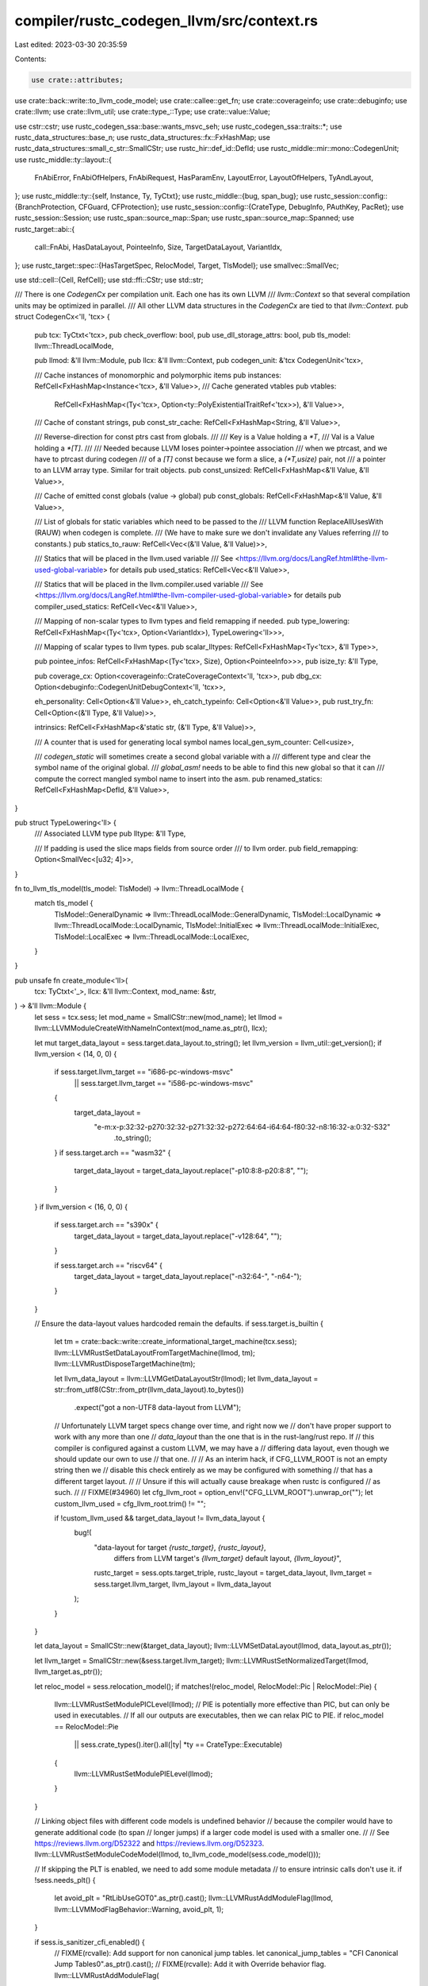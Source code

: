 compiler/rustc_codegen_llvm/src/context.rs
==========================================

Last edited: 2023-03-30 20:35:59

Contents:

.. code-block:: rs

    use crate::attributes;
use crate::back::write::to_llvm_code_model;
use crate::callee::get_fn;
use crate::coverageinfo;
use crate::debuginfo;
use crate::llvm;
use crate::llvm_util;
use crate::type_::Type;
use crate::value::Value;

use cstr::cstr;
use rustc_codegen_ssa::base::wants_msvc_seh;
use rustc_codegen_ssa::traits::*;
use rustc_data_structures::base_n;
use rustc_data_structures::fx::FxHashMap;
use rustc_data_structures::small_c_str::SmallCStr;
use rustc_hir::def_id::DefId;
use rustc_middle::mir::mono::CodegenUnit;
use rustc_middle::ty::layout::{
    FnAbiError, FnAbiOfHelpers, FnAbiRequest, HasParamEnv, LayoutError, LayoutOfHelpers,
    TyAndLayout,
};
use rustc_middle::ty::{self, Instance, Ty, TyCtxt};
use rustc_middle::{bug, span_bug};
use rustc_session::config::{BranchProtection, CFGuard, CFProtection};
use rustc_session::config::{CrateType, DebugInfo, PAuthKey, PacRet};
use rustc_session::Session;
use rustc_span::source_map::Span;
use rustc_span::source_map::Spanned;
use rustc_target::abi::{
    call::FnAbi, HasDataLayout, PointeeInfo, Size, TargetDataLayout, VariantIdx,
};
use rustc_target::spec::{HasTargetSpec, RelocModel, Target, TlsModel};
use smallvec::SmallVec;

use std::cell::{Cell, RefCell};
use std::ffi::CStr;
use std::str;

/// There is one `CodegenCx` per compilation unit. Each one has its own LLVM
/// `llvm::Context` so that several compilation units may be optimized in parallel.
/// All other LLVM data structures in the `CodegenCx` are tied to that `llvm::Context`.
pub struct CodegenCx<'ll, 'tcx> {
    pub tcx: TyCtxt<'tcx>,
    pub check_overflow: bool,
    pub use_dll_storage_attrs: bool,
    pub tls_model: llvm::ThreadLocalMode,

    pub llmod: &'ll llvm::Module,
    pub llcx: &'ll llvm::Context,
    pub codegen_unit: &'tcx CodegenUnit<'tcx>,

    /// Cache instances of monomorphic and polymorphic items
    pub instances: RefCell<FxHashMap<Instance<'tcx>, &'ll Value>>,
    /// Cache generated vtables
    pub vtables:
        RefCell<FxHashMap<(Ty<'tcx>, Option<ty::PolyExistentialTraitRef<'tcx>>), &'ll Value>>,
    /// Cache of constant strings,
    pub const_str_cache: RefCell<FxHashMap<String, &'ll Value>>,

    /// Reverse-direction for const ptrs cast from globals.
    ///
    /// Key is a Value holding a `*T`,
    /// Val is a Value holding a `*[T]`.
    ///
    /// Needed because LLVM loses pointer->pointee association
    /// when we ptrcast, and we have to ptrcast during codegen
    /// of a `[T]` const because we form a slice, a `(*T,usize)` pair, not
    /// a pointer to an LLVM array type. Similar for trait objects.
    pub const_unsized: RefCell<FxHashMap<&'ll Value, &'ll Value>>,

    /// Cache of emitted const globals (value -> global)
    pub const_globals: RefCell<FxHashMap<&'ll Value, &'ll Value>>,

    /// List of globals for static variables which need to be passed to the
    /// LLVM function ReplaceAllUsesWith (RAUW) when codegen is complete.
    /// (We have to make sure we don't invalidate any Values referring
    /// to constants.)
    pub statics_to_rauw: RefCell<Vec<(&'ll Value, &'ll Value)>>,

    /// Statics that will be placed in the llvm.used variable
    /// See <https://llvm.org/docs/LangRef.html#the-llvm-used-global-variable> for details
    pub used_statics: RefCell<Vec<&'ll Value>>,

    /// Statics that will be placed in the llvm.compiler.used variable
    /// See <https://llvm.org/docs/LangRef.html#the-llvm-compiler-used-global-variable> for details
    pub compiler_used_statics: RefCell<Vec<&'ll Value>>,

    /// Mapping of non-scalar types to llvm types and field remapping if needed.
    pub type_lowering: RefCell<FxHashMap<(Ty<'tcx>, Option<VariantIdx>), TypeLowering<'ll>>>,

    /// Mapping of scalar types to llvm types.
    pub scalar_lltypes: RefCell<FxHashMap<Ty<'tcx>, &'ll Type>>,

    pub pointee_infos: RefCell<FxHashMap<(Ty<'tcx>, Size), Option<PointeeInfo>>>,
    pub isize_ty: &'ll Type,

    pub coverage_cx: Option<coverageinfo::CrateCoverageContext<'ll, 'tcx>>,
    pub dbg_cx: Option<debuginfo::CodegenUnitDebugContext<'ll, 'tcx>>,

    eh_personality: Cell<Option<&'ll Value>>,
    eh_catch_typeinfo: Cell<Option<&'ll Value>>,
    pub rust_try_fn: Cell<Option<(&'ll Type, &'ll Value)>>,

    intrinsics: RefCell<FxHashMap<&'static str, (&'ll Type, &'ll Value)>>,

    /// A counter that is used for generating local symbol names
    local_gen_sym_counter: Cell<usize>,

    /// `codegen_static` will sometimes create a second global variable with a
    /// different type and clear the symbol name of the original global.
    /// `global_asm!` needs to be able to find this new global so that it can
    /// compute the correct mangled symbol name to insert into the asm.
    pub renamed_statics: RefCell<FxHashMap<DefId, &'ll Value>>,
}

pub struct TypeLowering<'ll> {
    /// Associated LLVM type
    pub lltype: &'ll Type,

    /// If padding is used the slice maps fields from source order
    /// to llvm order.
    pub field_remapping: Option<SmallVec<[u32; 4]>>,
}

fn to_llvm_tls_model(tls_model: TlsModel) -> llvm::ThreadLocalMode {
    match tls_model {
        TlsModel::GeneralDynamic => llvm::ThreadLocalMode::GeneralDynamic,
        TlsModel::LocalDynamic => llvm::ThreadLocalMode::LocalDynamic,
        TlsModel::InitialExec => llvm::ThreadLocalMode::InitialExec,
        TlsModel::LocalExec => llvm::ThreadLocalMode::LocalExec,
    }
}

pub unsafe fn create_module<'ll>(
    tcx: TyCtxt<'_>,
    llcx: &'ll llvm::Context,
    mod_name: &str,
) -> &'ll llvm::Module {
    let sess = tcx.sess;
    let mod_name = SmallCStr::new(mod_name);
    let llmod = llvm::LLVMModuleCreateWithNameInContext(mod_name.as_ptr(), llcx);

    let mut target_data_layout = sess.target.data_layout.to_string();
    let llvm_version = llvm_util::get_version();
    if llvm_version < (14, 0, 0) {
        if sess.target.llvm_target == "i686-pc-windows-msvc"
            || sess.target.llvm_target == "i586-pc-windows-msvc"
        {
            target_data_layout =
                "e-m:x-p:32:32-p270:32:32-p271:32:32-p272:64:64-i64:64-f80:32-n8:16:32-a:0:32-S32"
                    .to_string();
        }
        if sess.target.arch == "wasm32" {
            target_data_layout = target_data_layout.replace("-p10:8:8-p20:8:8", "");
        }
    }
    if llvm_version < (16, 0, 0) {
        if sess.target.arch == "s390x" {
            target_data_layout = target_data_layout.replace("-v128:64", "");
        }

        if sess.target.arch == "riscv64" {
            target_data_layout = target_data_layout.replace("-n32:64-", "-n64-");
        }
    }

    // Ensure the data-layout values hardcoded remain the defaults.
    if sess.target.is_builtin {
        let tm = crate::back::write::create_informational_target_machine(tcx.sess);
        llvm::LLVMRustSetDataLayoutFromTargetMachine(llmod, tm);
        llvm::LLVMRustDisposeTargetMachine(tm);

        let llvm_data_layout = llvm::LLVMGetDataLayoutStr(llmod);
        let llvm_data_layout = str::from_utf8(CStr::from_ptr(llvm_data_layout).to_bytes())
            .expect("got a non-UTF8 data-layout from LLVM");

        // Unfortunately LLVM target specs change over time, and right now we
        // don't have proper support to work with any more than one
        // `data_layout` than the one that is in the rust-lang/rust repo. If
        // this compiler is configured against a custom LLVM, we may have a
        // differing data layout, even though we should update our own to use
        // that one.
        //
        // As an interim hack, if CFG_LLVM_ROOT is not an empty string then we
        // disable this check entirely as we may be configured with something
        // that has a different target layout.
        //
        // Unsure if this will actually cause breakage when rustc is configured
        // as such.
        //
        // FIXME(#34960)
        let cfg_llvm_root = option_env!("CFG_LLVM_ROOT").unwrap_or("");
        let custom_llvm_used = cfg_llvm_root.trim() != "";

        if !custom_llvm_used && target_data_layout != llvm_data_layout {
            bug!(
                "data-layout for target `{rustc_target}`, `{rustc_layout}`, \
                  differs from LLVM target's `{llvm_target}` default layout, `{llvm_layout}`",
                rustc_target = sess.opts.target_triple,
                rustc_layout = target_data_layout,
                llvm_target = sess.target.llvm_target,
                llvm_layout = llvm_data_layout
            );
        }
    }

    let data_layout = SmallCStr::new(&target_data_layout);
    llvm::LLVMSetDataLayout(llmod, data_layout.as_ptr());

    let llvm_target = SmallCStr::new(&sess.target.llvm_target);
    llvm::LLVMRustSetNormalizedTarget(llmod, llvm_target.as_ptr());

    let reloc_model = sess.relocation_model();
    if matches!(reloc_model, RelocModel::Pic | RelocModel::Pie) {
        llvm::LLVMRustSetModulePICLevel(llmod);
        // PIE is potentially more effective than PIC, but can only be used in executables.
        // If all our outputs are executables, then we can relax PIC to PIE.
        if reloc_model == RelocModel::Pie
            || sess.crate_types().iter().all(|ty| *ty == CrateType::Executable)
        {
            llvm::LLVMRustSetModulePIELevel(llmod);
        }
    }

    // Linking object files with different code models is undefined behavior
    // because the compiler would have to generate additional code (to span
    // longer jumps) if a larger code model is used with a smaller one.
    //
    // See https://reviews.llvm.org/D52322 and https://reviews.llvm.org/D52323.
    llvm::LLVMRustSetModuleCodeModel(llmod, to_llvm_code_model(sess.code_model()));

    // If skipping the PLT is enabled, we need to add some module metadata
    // to ensure intrinsic calls don't use it.
    if !sess.needs_plt() {
        let avoid_plt = "RtLibUseGOT\0".as_ptr().cast();
        llvm::LLVMRustAddModuleFlag(llmod, llvm::LLVMModFlagBehavior::Warning, avoid_plt, 1);
    }

    if sess.is_sanitizer_cfi_enabled() {
        // FIXME(rcvalle): Add support for non canonical jump tables.
        let canonical_jump_tables = "CFI Canonical Jump Tables\0".as_ptr().cast();
        // FIXME(rcvalle): Add it with Override behavior flag.
        llvm::LLVMRustAddModuleFlag(
            llmod,
            llvm::LLVMModFlagBehavior::Warning,
            canonical_jump_tables,
            1,
        );
    }

    if sess.is_sanitizer_kcfi_enabled() {
        let kcfi = "kcfi\0".as_ptr().cast();
        llvm::LLVMRustAddModuleFlag(llmod, llvm::LLVMModFlagBehavior::Override, kcfi, 1);
    }

    // Control Flow Guard is currently only supported by the MSVC linker on Windows.
    if sess.target.is_like_msvc {
        match sess.opts.cg.control_flow_guard {
            CFGuard::Disabled => {}
            CFGuard::NoChecks => {
                // Set `cfguard=1` module flag to emit metadata only.
                llvm::LLVMRustAddModuleFlag(
                    llmod,
                    llvm::LLVMModFlagBehavior::Warning,
                    "cfguard\0".as_ptr() as *const _,
                    1,
                )
            }
            CFGuard::Checks => {
                // Set `cfguard=2` module flag to emit metadata and checks.
                llvm::LLVMRustAddModuleFlag(
                    llmod,
                    llvm::LLVMModFlagBehavior::Warning,
                    "cfguard\0".as_ptr() as *const _,
                    2,
                )
            }
        }
    }

    if let Some(BranchProtection { bti, pac_ret }) = sess.opts.unstable_opts.branch_protection {
        let behavior = if llvm_version >= (15, 0, 0) {
            llvm::LLVMModFlagBehavior::Min
        } else {
            llvm::LLVMModFlagBehavior::Error
        };

        if sess.target.arch == "aarch64" {
            llvm::LLVMRustAddModuleFlag(
                llmod,
                behavior,
                "branch-target-enforcement\0".as_ptr().cast(),
                bti.into(),
            );
            llvm::LLVMRustAddModuleFlag(
                llmod,
                behavior,
                "sign-return-address\0".as_ptr().cast(),
                pac_ret.is_some().into(),
            );
            let pac_opts = pac_ret.unwrap_or(PacRet { leaf: false, key: PAuthKey::A });
            llvm::LLVMRustAddModuleFlag(
                llmod,
                behavior,
                "sign-return-address-all\0".as_ptr().cast(),
                pac_opts.leaf.into(),
            );
            llvm::LLVMRustAddModuleFlag(
                llmod,
                behavior,
                "sign-return-address-with-bkey\0".as_ptr().cast(),
                u32::from(pac_opts.key == PAuthKey::B),
            );
        } else {
            bug!(
                "branch-protection used on non-AArch64 target; \
                  this should be checked in rustc_session."
            );
        }
    }

    // Pass on the control-flow protection flags to LLVM (equivalent to `-fcf-protection` in Clang).
    if let CFProtection::Branch | CFProtection::Full = sess.opts.unstable_opts.cf_protection {
        llvm::LLVMRustAddModuleFlag(
            llmod,
            llvm::LLVMModFlagBehavior::Override,
            "cf-protection-branch\0".as_ptr().cast(),
            1,
        )
    }
    if let CFProtection::Return | CFProtection::Full = sess.opts.unstable_opts.cf_protection {
        llvm::LLVMRustAddModuleFlag(
            llmod,
            llvm::LLVMModFlagBehavior::Override,
            "cf-protection-return\0".as_ptr().cast(),
            1,
        )
    }

    if sess.opts.unstable_opts.virtual_function_elimination {
        llvm::LLVMRustAddModuleFlag(
            llmod,
            llvm::LLVMModFlagBehavior::Error,
            "Virtual Function Elim\0".as_ptr().cast(),
            1,
        );
    }

    llmod
}

impl<'ll, 'tcx> CodegenCx<'ll, 'tcx> {
    pub(crate) fn new(
        tcx: TyCtxt<'tcx>,
        codegen_unit: &'tcx CodegenUnit<'tcx>,
        llvm_module: &'ll crate::ModuleLlvm,
    ) -> Self {
        // An interesting part of Windows which MSVC forces our hand on (and
        // apparently MinGW didn't) is the usage of `dllimport` and `dllexport`
        // attributes in LLVM IR as well as native dependencies (in C these
        // correspond to `__declspec(dllimport)`).
        //
        // LD (BFD) in MinGW mode can often correctly guess `dllexport` but
        // relying on that can result in issues like #50176.
        // LLD won't support that and expects symbols with proper attributes.
        // Because of that we make MinGW target emit dllexport just like MSVC.
        // When it comes to dllimport we use it for constants but for functions
        // rely on the linker to do the right thing. Opposed to dllexport this
        // task is easy for them (both LD and LLD) and allows us to easily use
        // symbols from static libraries in shared libraries.
        //
        // Whenever a dynamic library is built on Windows it must have its public
        // interface specified by functions tagged with `dllexport` or otherwise
        // they're not available to be linked against. This poses a few problems
        // for the compiler, some of which are somewhat fundamental, but we use
        // the `use_dll_storage_attrs` variable below to attach the `dllexport`
        // attribute to all LLVM functions that are exported e.g., they're
        // already tagged with external linkage). This is suboptimal for a few
        // reasons:
        //
        // * If an object file will never be included in a dynamic library,
        //   there's no need to attach the dllexport attribute. Most object
        //   files in Rust are not destined to become part of a dll as binaries
        //   are statically linked by default.
        // * If the compiler is emitting both an rlib and a dylib, the same
        //   source object file is currently used but with MSVC this may be less
        //   feasible. The compiler may be able to get around this, but it may
        //   involve some invasive changes to deal with this.
        //
        // The flip side of this situation is that whenever you link to a dll and
        // you import a function from it, the import should be tagged with
        // `dllimport`. At this time, however, the compiler does not emit
        // `dllimport` for any declarations other than constants (where it is
        // required), which is again suboptimal for even more reasons!
        //
        // * Calling a function imported from another dll without using
        //   `dllimport` causes the linker/compiler to have extra overhead (one
        //   `jmp` instruction on x86) when calling the function.
        // * The same object file may be used in different circumstances, so a
        //   function may be imported from a dll if the object is linked into a
        //   dll, but it may be just linked against if linked into an rlib.
        // * The compiler has no knowledge about whether native functions should
        //   be tagged dllimport or not.
        //
        // For now the compiler takes the perf hit (I do not have any numbers to
        // this effect) by marking very little as `dllimport` and praying the
        // linker will take care of everything. Fixing this problem will likely
        // require adding a few attributes to Rust itself (feature gated at the
        // start) and then strongly recommending static linkage on Windows!
        let use_dll_storage_attrs = tcx.sess.target.is_like_windows;

        let check_overflow = tcx.sess.overflow_checks();

        let tls_model = to_llvm_tls_model(tcx.sess.tls_model());

        let (llcx, llmod) = (&*llvm_module.llcx, llvm_module.llmod());

        let coverage_cx = if tcx.sess.instrument_coverage() {
            let covctx = coverageinfo::CrateCoverageContext::new();
            Some(covctx)
        } else {
            None
        };

        let dbg_cx = if tcx.sess.opts.debuginfo != DebugInfo::None {
            let dctx = debuginfo::CodegenUnitDebugContext::new(llmod);
            debuginfo::metadata::build_compile_unit_di_node(
                tcx,
                codegen_unit.name().as_str(),
                &dctx,
            );
            Some(dctx)
        } else {
            None
        };

        let isize_ty = Type::ix_llcx(llcx, tcx.data_layout.pointer_size.bits());

        CodegenCx {
            tcx,
            check_overflow,
            use_dll_storage_attrs,
            tls_model,
            llmod,
            llcx,
            codegen_unit,
            instances: Default::default(),
            vtables: Default::default(),
            const_str_cache: Default::default(),
            const_unsized: Default::default(),
            const_globals: Default::default(),
            statics_to_rauw: RefCell::new(Vec::new()),
            used_statics: RefCell::new(Vec::new()),
            compiler_used_statics: RefCell::new(Vec::new()),
            type_lowering: Default::default(),
            scalar_lltypes: Default::default(),
            pointee_infos: Default::default(),
            isize_ty,
            coverage_cx,
            dbg_cx,
            eh_personality: Cell::new(None),
            eh_catch_typeinfo: Cell::new(None),
            rust_try_fn: Cell::new(None),
            intrinsics: Default::default(),
            local_gen_sym_counter: Cell::new(0),
            renamed_statics: Default::default(),
        }
    }

    pub(crate) fn statics_to_rauw(&self) -> &RefCell<Vec<(&'ll Value, &'ll Value)>> {
        &self.statics_to_rauw
    }

    #[inline]
    pub fn coverage_context(&self) -> Option<&coverageinfo::CrateCoverageContext<'ll, 'tcx>> {
        self.coverage_cx.as_ref()
    }

    pub(crate) fn create_used_variable_impl(&self, name: &'static CStr, values: &[&'ll Value]) {
        let section = cstr!("llvm.metadata");
        let array = self.const_array(self.type_ptr_to(self.type_i8()), values);

        unsafe {
            let g = llvm::LLVMAddGlobal(self.llmod, self.val_ty(array), name.as_ptr());
            llvm::LLVMSetInitializer(g, array);
            llvm::LLVMRustSetLinkage(g, llvm::Linkage::AppendingLinkage);
            llvm::LLVMSetSection(g, section.as_ptr());
        }
    }
}

impl<'ll, 'tcx> MiscMethods<'tcx> for CodegenCx<'ll, 'tcx> {
    fn vtables(
        &self,
    ) -> &RefCell<FxHashMap<(Ty<'tcx>, Option<ty::PolyExistentialTraitRef<'tcx>>), &'ll Value>>
    {
        &self.vtables
    }

    fn get_fn(&self, instance: Instance<'tcx>) -> &'ll Value {
        get_fn(self, instance)
    }

    fn get_fn_addr(&self, instance: Instance<'tcx>) -> &'ll Value {
        get_fn(self, instance)
    }

    fn eh_personality(&self) -> &'ll Value {
        // The exception handling personality function.
        //
        // If our compilation unit has the `eh_personality` lang item somewhere
        // within it, then we just need to codegen that. Otherwise, we're
        // building an rlib which will depend on some upstream implementation of
        // this function, so we just codegen a generic reference to it. We don't
        // specify any of the types for the function, we just make it a symbol
        // that LLVM can later use.
        //
        // Note that MSVC is a little special here in that we don't use the
        // `eh_personality` lang item at all. Currently LLVM has support for
        // both Dwarf and SEH unwind mechanisms for MSVC targets and uses the
        // *name of the personality function* to decide what kind of unwind side
        // tables/landing pads to emit. It looks like Dwarf is used by default,
        // injecting a dependency on the `_Unwind_Resume` symbol for resuming
        // an "exception", but for MSVC we want to force SEH. This means that we
        // can't actually have the personality function be our standard
        // `rust_eh_personality` function, but rather we wired it up to the
        // CRT's custom personality function, which forces LLVM to consider
        // landing pads as "landing pads for SEH".
        if let Some(llpersonality) = self.eh_personality.get() {
            return llpersonality;
        }
        let tcx = self.tcx;
        let llfn = match tcx.lang_items().eh_personality() {
            Some(def_id) if !wants_msvc_seh(self.sess()) => self.get_fn_addr(
                ty::Instance::resolve(
                    tcx,
                    ty::ParamEnv::reveal_all(),
                    def_id,
                    tcx.intern_substs(&[]),
                )
                .unwrap()
                .unwrap(),
            ),
            _ => {
                let name = if wants_msvc_seh(self.sess()) {
                    "__CxxFrameHandler3"
                } else {
                    "rust_eh_personality"
                };
                if let Some(llfn) = self.get_declared_value(name) {
                    llfn
                } else {
                    let fty = self.type_variadic_func(&[], self.type_i32());
                    let llfn = self.declare_cfn(name, llvm::UnnamedAddr::Global, fty);
                    let target_cpu = attributes::target_cpu_attr(self);
                    attributes::apply_to_llfn(llfn, llvm::AttributePlace::Function, &[target_cpu]);
                    llfn
                }
            }
        };
        self.eh_personality.set(Some(llfn));
        llfn
    }

    fn sess(&self) -> &Session {
        self.tcx.sess
    }

    fn check_overflow(&self) -> bool {
        self.check_overflow
    }

    fn codegen_unit(&self) -> &'tcx CodegenUnit<'tcx> {
        self.codegen_unit
    }

    fn set_frame_pointer_type(&self, llfn: &'ll Value) {
        if let Some(attr) = attributes::frame_pointer_type_attr(self) {
            attributes::apply_to_llfn(llfn, llvm::AttributePlace::Function, &[attr]);
        }
    }

    fn apply_target_cpu_attr(&self, llfn: &'ll Value) {
        let mut attrs = SmallVec::<[_; 2]>::new();
        attrs.push(attributes::target_cpu_attr(self));
        attrs.extend(attributes::tune_cpu_attr(self));
        attributes::apply_to_llfn(llfn, llvm::AttributePlace::Function, &attrs);
    }

    fn declare_c_main(&self, fn_type: Self::Type) -> Option<Self::Function> {
        let entry_name = self.sess().target.entry_name.as_ref();
        if self.get_declared_value(entry_name).is_none() {
            Some(self.declare_entry_fn(
                entry_name,
                self.sess().target.entry_abi.into(),
                llvm::UnnamedAddr::Global,
                fn_type,
            ))
        } else {
            // If the symbol already exists, it is an error: for example, the user wrote
            // #[no_mangle] extern "C" fn main(..) {..}
            // instead of #[start]
            None
        }
    }
}

impl<'ll> CodegenCx<'ll, '_> {
    pub(crate) fn get_intrinsic(&self, key: &str) -> (&'ll Type, &'ll Value) {
        if let Some(v) = self.intrinsics.borrow().get(key).cloned() {
            return v;
        }

        self.declare_intrinsic(key).unwrap_or_else(|| bug!("unknown intrinsic '{}'", key))
    }

    fn insert_intrinsic(
        &self,
        name: &'static str,
        args: Option<&[&'ll llvm::Type]>,
        ret: &'ll llvm::Type,
    ) -> (&'ll llvm::Type, &'ll llvm::Value) {
        let fn_ty = if let Some(args) = args {
            self.type_func(args, ret)
        } else {
            self.type_variadic_func(&[], ret)
        };
        let f = self.declare_cfn(name, llvm::UnnamedAddr::No, fn_ty);
        self.intrinsics.borrow_mut().insert(name, (fn_ty, f));
        (fn_ty, f)
    }

    fn declare_intrinsic(&self, key: &str) -> Option<(&'ll Type, &'ll Value)> {
        macro_rules! ifn {
            ($name:expr, fn() -> $ret:expr) => (
                if key == $name {
                    return Some(self.insert_intrinsic($name, Some(&[]), $ret));
                }
            );
            ($name:expr, fn(...) -> $ret:expr) => (
                if key == $name {
                    return Some(self.insert_intrinsic($name, None, $ret));
                }
            );
            ($name:expr, fn($($arg:expr),*) -> $ret:expr) => (
                if key == $name {
                    return Some(self.insert_intrinsic($name, Some(&[$($arg),*]), $ret));
                }
            );
        }
        macro_rules! mk_struct {
            ($($field_ty:expr),*) => (self.type_struct( &[$($field_ty),*], false))
        }

        let i8p = self.type_i8p();
        let void = self.type_void();
        let i1 = self.type_i1();
        let t_i8 = self.type_i8();
        let t_i16 = self.type_i16();
        let t_i32 = self.type_i32();
        let t_i64 = self.type_i64();
        let t_i128 = self.type_i128();
        let t_isize = self.type_isize();
        let t_f32 = self.type_f32();
        let t_f64 = self.type_f64();
        let t_metadata = self.type_metadata();

        ifn!("llvm.wasm.trunc.unsigned.i32.f32", fn(t_f32) -> t_i32);
        ifn!("llvm.wasm.trunc.unsigned.i32.f64", fn(t_f64) -> t_i32);
        ifn!("llvm.wasm.trunc.unsigned.i64.f32", fn(t_f32) -> t_i64);
        ifn!("llvm.wasm.trunc.unsigned.i64.f64", fn(t_f64) -> t_i64);
        ifn!("llvm.wasm.trunc.signed.i32.f32", fn(t_f32) -> t_i32);
        ifn!("llvm.wasm.trunc.signed.i32.f64", fn(t_f64) -> t_i32);
        ifn!("llvm.wasm.trunc.signed.i64.f32", fn(t_f32) -> t_i64);
        ifn!("llvm.wasm.trunc.signed.i64.f64", fn(t_f64) -> t_i64);

        ifn!("llvm.fptosi.sat.i8.f32", fn(t_f32) -> t_i8);
        ifn!("llvm.fptosi.sat.i16.f32", fn(t_f32) -> t_i16);
        ifn!("llvm.fptosi.sat.i32.f32", fn(t_f32) -> t_i32);
        ifn!("llvm.fptosi.sat.i64.f32", fn(t_f32) -> t_i64);
        ifn!("llvm.fptosi.sat.i128.f32", fn(t_f32) -> t_i128);
        ifn!("llvm.fptosi.sat.i8.f64", fn(t_f64) -> t_i8);
        ifn!("llvm.fptosi.sat.i16.f64", fn(t_f64) -> t_i16);
        ifn!("llvm.fptosi.sat.i32.f64", fn(t_f64) -> t_i32);
        ifn!("llvm.fptosi.sat.i64.f64", fn(t_f64) -> t_i64);
        ifn!("llvm.fptosi.sat.i128.f64", fn(t_f64) -> t_i128);

        ifn!("llvm.fptoui.sat.i8.f32", fn(t_f32) -> t_i8);
        ifn!("llvm.fptoui.sat.i16.f32", fn(t_f32) -> t_i16);
        ifn!("llvm.fptoui.sat.i32.f32", fn(t_f32) -> t_i32);
        ifn!("llvm.fptoui.sat.i64.f32", fn(t_f32) -> t_i64);
        ifn!("llvm.fptoui.sat.i128.f32", fn(t_f32) -> t_i128);
        ifn!("llvm.fptoui.sat.i8.f64", fn(t_f64) -> t_i8);
        ifn!("llvm.fptoui.sat.i16.f64", fn(t_f64) -> t_i16);
        ifn!("llvm.fptoui.sat.i32.f64", fn(t_f64) -> t_i32);
        ifn!("llvm.fptoui.sat.i64.f64", fn(t_f64) -> t_i64);
        ifn!("llvm.fptoui.sat.i128.f64", fn(t_f64) -> t_i128);

        ifn!("llvm.trap", fn() -> void);
        ifn!("llvm.debugtrap", fn() -> void);
        ifn!("llvm.frameaddress", fn(t_i32) -> i8p);

        ifn!("llvm.powi.f32", fn(t_f32, t_i32) -> t_f32);
        ifn!("llvm.powi.f64", fn(t_f64, t_i32) -> t_f64);

        ifn!("llvm.pow.f32", fn(t_f32, t_f32) -> t_f32);
        ifn!("llvm.pow.f64", fn(t_f64, t_f64) -> t_f64);

        ifn!("llvm.sqrt.f32", fn(t_f32) -> t_f32);
        ifn!("llvm.sqrt.f64", fn(t_f64) -> t_f64);

        ifn!("llvm.sin.f32", fn(t_f32) -> t_f32);
        ifn!("llvm.sin.f64", fn(t_f64) -> t_f64);

        ifn!("llvm.cos.f32", fn(t_f32) -> t_f32);
        ifn!("llvm.cos.f64", fn(t_f64) -> t_f64);

        ifn!("llvm.exp.f32", fn(t_f32) -> t_f32);
        ifn!("llvm.exp.f64", fn(t_f64) -> t_f64);

        ifn!("llvm.exp2.f32", fn(t_f32) -> t_f32);
        ifn!("llvm.exp2.f64", fn(t_f64) -> t_f64);

        ifn!("llvm.log.f32", fn(t_f32) -> t_f32);
        ifn!("llvm.log.f64", fn(t_f64) -> t_f64);

        ifn!("llvm.log10.f32", fn(t_f32) -> t_f32);
        ifn!("llvm.log10.f64", fn(t_f64) -> t_f64);

        ifn!("llvm.log2.f32", fn(t_f32) -> t_f32);
        ifn!("llvm.log2.f64", fn(t_f64) -> t_f64);

        ifn!("llvm.fma.f32", fn(t_f32, t_f32, t_f32) -> t_f32);
        ifn!("llvm.fma.f64", fn(t_f64, t_f64, t_f64) -> t_f64);

        ifn!("llvm.fabs.f32", fn(t_f32) -> t_f32);
        ifn!("llvm.fabs.f64", fn(t_f64) -> t_f64);

        ifn!("llvm.minnum.f32", fn(t_f32, t_f32) -> t_f32);
        ifn!("llvm.minnum.f64", fn(t_f64, t_f64) -> t_f64);
        ifn!("llvm.maxnum.f32", fn(t_f32, t_f32) -> t_f32);
        ifn!("llvm.maxnum.f64", fn(t_f64, t_f64) -> t_f64);

        ifn!("llvm.floor.f32", fn(t_f32) -> t_f32);
        ifn!("llvm.floor.f64", fn(t_f64) -> t_f64);

        ifn!("llvm.ceil.f32", fn(t_f32) -> t_f32);
        ifn!("llvm.ceil.f64", fn(t_f64) -> t_f64);

        ifn!("llvm.trunc.f32", fn(t_f32) -> t_f32);
        ifn!("llvm.trunc.f64", fn(t_f64) -> t_f64);

        ifn!("llvm.copysign.f32", fn(t_f32, t_f32) -> t_f32);
        ifn!("llvm.copysign.f64", fn(t_f64, t_f64) -> t_f64);
        ifn!("llvm.round.f32", fn(t_f32) -> t_f32);
        ifn!("llvm.round.f64", fn(t_f64) -> t_f64);

        ifn!("llvm.rint.f32", fn(t_f32) -> t_f32);
        ifn!("llvm.rint.f64", fn(t_f64) -> t_f64);
        ifn!("llvm.nearbyint.f32", fn(t_f32) -> t_f32);
        ifn!("llvm.nearbyint.f64", fn(t_f64) -> t_f64);

        ifn!("llvm.ctpop.i8", fn(t_i8) -> t_i8);
        ifn!("llvm.ctpop.i16", fn(t_i16) -> t_i16);
        ifn!("llvm.ctpop.i32", fn(t_i32) -> t_i32);
        ifn!("llvm.ctpop.i64", fn(t_i64) -> t_i64);
        ifn!("llvm.ctpop.i128", fn(t_i128) -> t_i128);

        ifn!("llvm.ctlz.i8", fn(t_i8, i1) -> t_i8);
        ifn!("llvm.ctlz.i16", fn(t_i16, i1) -> t_i16);
        ifn!("llvm.ctlz.i32", fn(t_i32, i1) -> t_i32);
        ifn!("llvm.ctlz.i64", fn(t_i64, i1) -> t_i64);
        ifn!("llvm.ctlz.i128", fn(t_i128, i1) -> t_i128);

        ifn!("llvm.cttz.i8", fn(t_i8, i1) -> t_i8);
        ifn!("llvm.cttz.i16", fn(t_i16, i1) -> t_i16);
        ifn!("llvm.cttz.i32", fn(t_i32, i1) -> t_i32);
        ifn!("llvm.cttz.i64", fn(t_i64, i1) -> t_i64);
        ifn!("llvm.cttz.i128", fn(t_i128, i1) -> t_i128);

        ifn!("llvm.bswap.i16", fn(t_i16) -> t_i16);
        ifn!("llvm.bswap.i32", fn(t_i32) -> t_i32);
        ifn!("llvm.bswap.i64", fn(t_i64) -> t_i64);
        ifn!("llvm.bswap.i128", fn(t_i128) -> t_i128);

        ifn!("llvm.bitreverse.i8", fn(t_i8) -> t_i8);
        ifn!("llvm.bitreverse.i16", fn(t_i16) -> t_i16);
        ifn!("llvm.bitreverse.i32", fn(t_i32) -> t_i32);
        ifn!("llvm.bitreverse.i64", fn(t_i64) -> t_i64);
        ifn!("llvm.bitreverse.i128", fn(t_i128) -> t_i128);

        ifn!("llvm.fshl.i8", fn(t_i8, t_i8, t_i8) -> t_i8);
        ifn!("llvm.fshl.i16", fn(t_i16, t_i16, t_i16) -> t_i16);
        ifn!("llvm.fshl.i32", fn(t_i32, t_i32, t_i32) -> t_i32);
        ifn!("llvm.fshl.i64", fn(t_i64, t_i64, t_i64) -> t_i64);
        ifn!("llvm.fshl.i128", fn(t_i128, t_i128, t_i128) -> t_i128);

        ifn!("llvm.fshr.i8", fn(t_i8, t_i8, t_i8) -> t_i8);
        ifn!("llvm.fshr.i16", fn(t_i16, t_i16, t_i16) -> t_i16);
        ifn!("llvm.fshr.i32", fn(t_i32, t_i32, t_i32) -> t_i32);
        ifn!("llvm.fshr.i64", fn(t_i64, t_i64, t_i64) -> t_i64);
        ifn!("llvm.fshr.i128", fn(t_i128, t_i128, t_i128) -> t_i128);

        ifn!("llvm.sadd.with.overflow.i8", fn(t_i8, t_i8) -> mk_struct! {t_i8, i1});
        ifn!("llvm.sadd.with.overflow.i16", fn(t_i16, t_i16) -> mk_struct! {t_i16, i1});
        ifn!("llvm.sadd.with.overflow.i32", fn(t_i32, t_i32) -> mk_struct! {t_i32, i1});
        ifn!("llvm.sadd.with.overflow.i64", fn(t_i64, t_i64) -> mk_struct! {t_i64, i1});
        ifn!("llvm.sadd.with.overflow.i128", fn(t_i128, t_i128) -> mk_struct! {t_i128, i1});

        ifn!("llvm.uadd.with.overflow.i8", fn(t_i8, t_i8) -> mk_struct! {t_i8, i1});
        ifn!("llvm.uadd.with.overflow.i16", fn(t_i16, t_i16) -> mk_struct! {t_i16, i1});
        ifn!("llvm.uadd.with.overflow.i32", fn(t_i32, t_i32) -> mk_struct! {t_i32, i1});
        ifn!("llvm.uadd.with.overflow.i64", fn(t_i64, t_i64) -> mk_struct! {t_i64, i1});
        ifn!("llvm.uadd.with.overflow.i128", fn(t_i128, t_i128) -> mk_struct! {t_i128, i1});

        ifn!("llvm.ssub.with.overflow.i8", fn(t_i8, t_i8) -> mk_struct! {t_i8, i1});
        ifn!("llvm.ssub.with.overflow.i16", fn(t_i16, t_i16) -> mk_struct! {t_i16, i1});
        ifn!("llvm.ssub.with.overflow.i32", fn(t_i32, t_i32) -> mk_struct! {t_i32, i1});
        ifn!("llvm.ssub.with.overflow.i64", fn(t_i64, t_i64) -> mk_struct! {t_i64, i1});
        ifn!("llvm.ssub.with.overflow.i128", fn(t_i128, t_i128) -> mk_struct! {t_i128, i1});

        ifn!("llvm.usub.with.overflow.i8", fn(t_i8, t_i8) -> mk_struct! {t_i8, i1});
        ifn!("llvm.usub.with.overflow.i16", fn(t_i16, t_i16) -> mk_struct! {t_i16, i1});
        ifn!("llvm.usub.with.overflow.i32", fn(t_i32, t_i32) -> mk_struct! {t_i32, i1});
        ifn!("llvm.usub.with.overflow.i64", fn(t_i64, t_i64) -> mk_struct! {t_i64, i1});
        ifn!("llvm.usub.with.overflow.i128", fn(t_i128, t_i128) -> mk_struct! {t_i128, i1});

        ifn!("llvm.smul.with.overflow.i8", fn(t_i8, t_i8) -> mk_struct! {t_i8, i1});
        ifn!("llvm.smul.with.overflow.i16", fn(t_i16, t_i16) -> mk_struct! {t_i16, i1});
        ifn!("llvm.smul.with.overflow.i32", fn(t_i32, t_i32) -> mk_struct! {t_i32, i1});
        ifn!("llvm.smul.with.overflow.i64", fn(t_i64, t_i64) -> mk_struct! {t_i64, i1});
        ifn!("llvm.smul.with.overflow.i128", fn(t_i128, t_i128) -> mk_struct! {t_i128, i1});

        ifn!("llvm.umul.with.overflow.i8", fn(t_i8, t_i8) -> mk_struct! {t_i8, i1});
        ifn!("llvm.umul.with.overflow.i16", fn(t_i16, t_i16) -> mk_struct! {t_i16, i1});
        ifn!("llvm.umul.with.overflow.i32", fn(t_i32, t_i32) -> mk_struct! {t_i32, i1});
        ifn!("llvm.umul.with.overflow.i64", fn(t_i64, t_i64) -> mk_struct! {t_i64, i1});
        ifn!("llvm.umul.with.overflow.i128", fn(t_i128, t_i128) -> mk_struct! {t_i128, i1});

        ifn!("llvm.sadd.sat.i8", fn(t_i8, t_i8) -> t_i8);
        ifn!("llvm.sadd.sat.i16", fn(t_i16, t_i16) -> t_i16);
        ifn!("llvm.sadd.sat.i32", fn(t_i32, t_i32) -> t_i32);
        ifn!("llvm.sadd.sat.i64", fn(t_i64, t_i64) -> t_i64);
        ifn!("llvm.sadd.sat.i128", fn(t_i128, t_i128) -> t_i128);

        ifn!("llvm.uadd.sat.i8", fn(t_i8, t_i8) -> t_i8);
        ifn!("llvm.uadd.sat.i16", fn(t_i16, t_i16) -> t_i16);
        ifn!("llvm.uadd.sat.i32", fn(t_i32, t_i32) -> t_i32);
        ifn!("llvm.uadd.sat.i64", fn(t_i64, t_i64) -> t_i64);
        ifn!("llvm.uadd.sat.i128", fn(t_i128, t_i128) -> t_i128);

        ifn!("llvm.ssub.sat.i8", fn(t_i8, t_i8) -> t_i8);
        ifn!("llvm.ssub.sat.i16", fn(t_i16, t_i16) -> t_i16);
        ifn!("llvm.ssub.sat.i32", fn(t_i32, t_i32) -> t_i32);
        ifn!("llvm.ssub.sat.i64", fn(t_i64, t_i64) -> t_i64);
        ifn!("llvm.ssub.sat.i128", fn(t_i128, t_i128) -> t_i128);

        ifn!("llvm.usub.sat.i8", fn(t_i8, t_i8) -> t_i8);
        ifn!("llvm.usub.sat.i16", fn(t_i16, t_i16) -> t_i16);
        ifn!("llvm.usub.sat.i32", fn(t_i32, t_i32) -> t_i32);
        ifn!("llvm.usub.sat.i64", fn(t_i64, t_i64) -> t_i64);
        ifn!("llvm.usub.sat.i128", fn(t_i128, t_i128) -> t_i128);

        ifn!("llvm.lifetime.start.p0i8", fn(t_i64, i8p) -> void);
        ifn!("llvm.lifetime.end.p0i8", fn(t_i64, i8p) -> void);

        ifn!("llvm.expect.i1", fn(i1, i1) -> i1);
        ifn!("llvm.eh.typeid.for", fn(i8p) -> t_i32);
        ifn!("llvm.localescape", fn(...) -> void);
        ifn!("llvm.localrecover", fn(i8p, i8p, t_i32) -> i8p);
        ifn!("llvm.x86.seh.recoverfp", fn(i8p, i8p) -> i8p);

        ifn!("llvm.assume", fn(i1) -> void);
        ifn!("llvm.prefetch", fn(i8p, t_i32, t_i32, t_i32) -> void);

        // This isn't an "LLVM intrinsic", but LLVM's optimization passes
        // recognize it like one and we assume it exists in `core::slice::cmp`
        match self.sess().target.arch.as_ref() {
            "avr" | "msp430" => ifn!("memcmp", fn(i8p, i8p, t_isize) -> t_i16),
            _ => ifn!("memcmp", fn(i8p, i8p, t_isize) -> t_i32),
        }

        // variadic intrinsics
        ifn!("llvm.va_start", fn(i8p) -> void);
        ifn!("llvm.va_end", fn(i8p) -> void);
        ifn!("llvm.va_copy", fn(i8p, i8p) -> void);

        if self.sess().instrument_coverage() {
            ifn!("llvm.instrprof.increment", fn(i8p, t_i64, t_i32, t_i32) -> void);
        }

        ifn!("llvm.type.test", fn(i8p, t_metadata) -> i1);
        ifn!("llvm.type.checked.load", fn(i8p, t_i32, t_metadata) -> mk_struct! {i8p, i1});

        if self.sess().opts.debuginfo != DebugInfo::None {
            ifn!("llvm.dbg.declare", fn(t_metadata, t_metadata) -> void);
            ifn!("llvm.dbg.value", fn(t_metadata, t_i64, t_metadata) -> void);
        }

        ifn!("llvm.ptrmask", fn(i8p, t_isize) -> i8p);

        None
    }

    pub(crate) fn eh_catch_typeinfo(&self) -> &'ll Value {
        if let Some(eh_catch_typeinfo) = self.eh_catch_typeinfo.get() {
            return eh_catch_typeinfo;
        }
        let tcx = self.tcx;
        assert!(self.sess().target.os == "emscripten");
        let eh_catch_typeinfo = match tcx.lang_items().eh_catch_typeinfo() {
            Some(def_id) => self.get_static(def_id),
            _ => {
                let ty = self
                    .type_struct(&[self.type_ptr_to(self.type_isize()), self.type_i8p()], false);
                self.declare_global("rust_eh_catch_typeinfo", ty)
            }
        };
        let eh_catch_typeinfo = self.const_bitcast(eh_catch_typeinfo, self.type_i8p());
        self.eh_catch_typeinfo.set(Some(eh_catch_typeinfo));
        eh_catch_typeinfo
    }
}

impl CodegenCx<'_, '_> {
    /// Generates a new symbol name with the given prefix. This symbol name must
    /// only be used for definitions with `internal` or `private` linkage.
    pub fn generate_local_symbol_name(&self, prefix: &str) -> String {
        let idx = self.local_gen_sym_counter.get();
        self.local_gen_sym_counter.set(idx + 1);
        // Include a '.' character, so there can be no accidental conflicts with
        // user defined names
        let mut name = String::with_capacity(prefix.len() + 6);
        name.push_str(prefix);
        name.push('.');
        base_n::push_str(idx as u128, base_n::ALPHANUMERIC_ONLY, &mut name);
        name
    }
}

impl HasDataLayout for CodegenCx<'_, '_> {
    #[inline]
    fn data_layout(&self) -> &TargetDataLayout {
        &self.tcx.data_layout
    }
}

impl HasTargetSpec for CodegenCx<'_, '_> {
    #[inline]
    fn target_spec(&self) -> &Target {
        &self.tcx.sess.target
    }
}

impl<'tcx> ty::layout::HasTyCtxt<'tcx> for CodegenCx<'_, 'tcx> {
    #[inline]
    fn tcx(&self) -> TyCtxt<'tcx> {
        self.tcx
    }
}

impl<'tcx, 'll> HasParamEnv<'tcx> for CodegenCx<'ll, 'tcx> {
    fn param_env(&self) -> ty::ParamEnv<'tcx> {
        ty::ParamEnv::reveal_all()
    }
}

impl<'tcx> LayoutOfHelpers<'tcx> for CodegenCx<'_, 'tcx> {
    type LayoutOfResult = TyAndLayout<'tcx>;

    #[inline]
    fn handle_layout_err(&self, err: LayoutError<'tcx>, span: Span, ty: Ty<'tcx>) -> ! {
        if let LayoutError::SizeOverflow(_) = err {
            self.sess().emit_fatal(Spanned { span, node: err })
        } else {
            span_bug!(span, "failed to get layout for `{}`: {}", ty, err)
        }
    }
}

impl<'tcx> FnAbiOfHelpers<'tcx> for CodegenCx<'_, 'tcx> {
    type FnAbiOfResult = &'tcx FnAbi<'tcx, Ty<'tcx>>;

    #[inline]
    fn handle_fn_abi_err(
        &self,
        err: FnAbiError<'tcx>,
        span: Span,
        fn_abi_request: FnAbiRequest<'tcx>,
    ) -> ! {
        if let FnAbiError::Layout(LayoutError::SizeOverflow(_)) = err {
            self.sess().emit_fatal(Spanned { span, node: err })
        } else {
            match fn_abi_request {
                FnAbiRequest::OfFnPtr { sig, extra_args } => {
                    span_bug!(
                        span,
                        "`fn_abi_of_fn_ptr({}, {:?})` failed: {}",
                        sig,
                        extra_args,
                        err
                    );
                }
                FnAbiRequest::OfInstance { instance, extra_args } => {
                    span_bug!(
                        span,
                        "`fn_abi_of_instance({}, {:?})` failed: {}",
                        instance,
                        extra_args,
                        err
                    );
                }
            }
        }
    }
}


